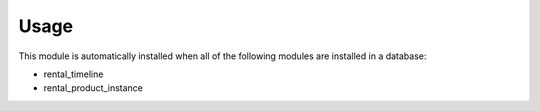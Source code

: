
Usage
-----

This module is automatically installed when all of the following modules are installed in a database:

- rental_timeline
- rental_product_instance

